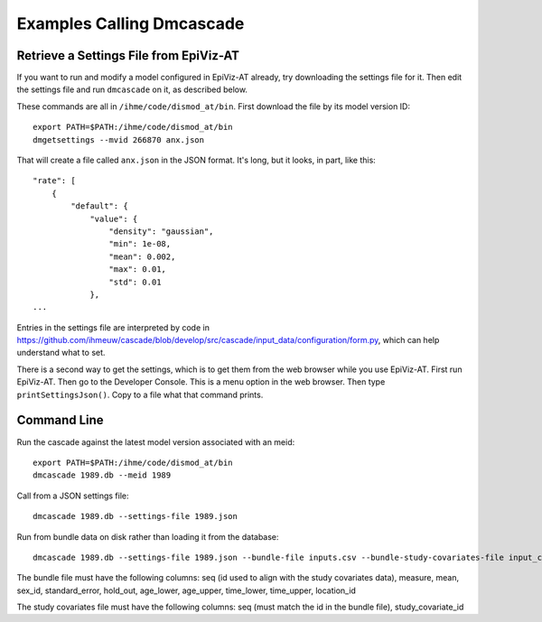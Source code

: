 Examples Calling Dmcascade
==========================

Retrieve a Settings File from EpiViz-AT
---------------------------------------

If you want to run and modify a model configured in EpiViz-AT already,
try downloading the settings file for it. Then edit the settings
file and run ``dmcascade`` on it, as described below.

These commands are all in ``/ihme/code/dismod_at/bin``.
First download the file by its model version ID::

    export PATH=$PATH:/ihme/code/dismod_at/bin
    dmgetsettings --mvid 266870 anx.json

That will create a file called ``anx.json`` in the JSON format.
It's long, but it looks, in part, like this::

    "rate": [
        {
            "default": {
                "value": {
                    "density": "gaussian",
                    "min": 1e-08,
                    "mean": 0.002,
                    "max": 0.01,
                    "std": 0.01
                },
    ...

Entries in the settings file are interpreted by code in
https://github.com/ihmeuw/cascade/blob/develop/src/cascade/input_data/configuration/form.py, which can help understand what to set.

There is a second way to get the settings, which is to get them
from the web browser while you use EpiViz-AT.
First run EpiViz-AT.
Then go to the Developer Console.
This is a menu option in the web browser.
Then type ``printSettingsJson()``. Copy to a file what that command prints.


Command Line
------------
Run the cascade against the latest model version associated with an meid::

    export PATH=$PATH:/ihme/code/dismod_at/bin
    dmcascade 1989.db --meid 1989

Call from a JSON settings file::

    dmcascade 1989.db --settings-file 1989.json

Run from bundle data on disk rather than loading it from the database::

    dmcascade 1989.db --settings-file 1989.json --bundle-file inputs.csv --bundle-study-covariates-file input_covs.csv

The bundle file must have the following columns: seq (id used to align with the study covariates data), measure, mean, sex_id, standard_error, hold_out, age_lower, age_upper, time_lower, time_upper, location_id 

The study covariates file must have the following columns: seq (must match the id in the bundle file), study_covariate_id
